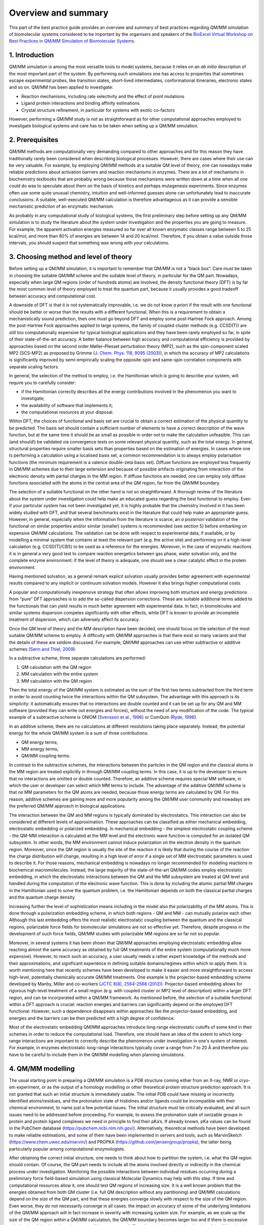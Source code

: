 ####################
Overview and summary
####################

This part of the best practice guide provides an overview and summary
of best practices regarding QM/MM simulation of biomolecular systems
considered to be important by the organisers and speakers of the
`BioExcel Virtual Workshop on Best Practices in QM/MM Simulation of
Biomolecular Systems
<https://bioexcel.eu/events/virtual-workshop-best-practices-in-qm-mm-simulation-of-biomolecular-systems/>`_.

===============
1. Introduction
===============

QM/MM simulation is among the most versatile tools to model systems,
because it relies on an *ab initio* description of the most important
part of the system. By performing such simulations one has access to
properties that sometimes escape experimental probes, like transition
states, short-lived intermediates, conformational itineraries,
electronic states and so on. QM/MM has been applied to investigate:

* Reaction mechanisms, including rate selectivity and the effect of
  point mutations
* Ligand protein interactions and binding affinity estimations
* Crystal structure refinement, in particular for systems with exotic
  co-factors

However, performing a QM/MM study is not as straightforward as for
other computational approaches employed to investigate biological
systems and care has to be taken when setting up a QM/MM simulation.


================
2. Prerequisites
================

QM/MM methods are computationally very demanding compared to other
approaches and for this reason they have traditionally rarely been
considered when describing biological processes. However, there are
cases where their use can be very valuable. For example, by employing
QM/MM methods at a suitable QM level of theory, one can nowadays make
reliable predictions about activation barriers and reaction mechanisms
in enzymes. There are a lot of mechanisms in biochemistry textbooks
that are probably wrong because those mechanisms were written down at
a time when all one could do was to speculate about them on the basis
of kinetics and perhaps mutagenesis experiments. Since enzymes often
use some quite unusual chemistry, intuition and well-informed guesses
alone can unfortunately lead to inaccurate conclusions. A suitable,
well-executed QM/MM calculation is therefore advantageous as it can
provide a sensible mechanistic prediction of an enzymatic mechanism.

As probably in any computational study of biological systems, the
first preliminary step before setting up any QM/MM simulation is to
study the literature about the system under investigation and the
properties you are going to measure. For example, the apparent
activation energies measured so far over all known enzymatic classes
range between 5 to 25 kcal/mol, and more than 80% of energies are
between 14 and 20 kcal/mol. Therefore, if you obtain a value outside
those intervals, you should suspect that something was wrong with your
calculations.


======================================
3. Choosing method and level of theory
======================================

Before setting up a QM/MM simulation, it is important to remember that
QM/MM is not a “black box”. Care must be taken in choosing the
suitable QM/MM scheme and the suitable level of theory, in particular
for the QM part. Nowadays, especially when large QM regions (order of
hundreds atoms) are involved, the density functional theory (DFT) is
by far the most common level of theory employed to treat the quantum
part, because it usually provides a good tradeoff between accuracy and
computational cost.

A downside of DFT is that it is not systematically improvable, i.e. we
do not know *a priori* if the result with one functional should be
better or worse than the results with a different functional. When
this is a requirement to obtain a mechanistically sound prediction, then
one must go beyond DFT and employ some post-Hartree Fock
approach. Among the post-Hartree Fock approaches applied to large
systems, the family of coupled cluster methods (e.g. CCSD(T)) are
still too computationally expensive for typical biological
applications and they have been rarely employed so far, in spite of
their state-of-the-art accuracy. A better balance between high
accuracy and computational efficiency is provided by approaches based
on the second order Møller–Plesset perturbation theory (MP2), such as
the spin-component scaled MP2 (SCS-MP2) as proposed by Grimme
(`J. Chem. Phys. 118, 9095 (2003)
<https://doi.org/10.1063/1.1569242>`_), in which the accuracy of MP2
calculations is significantly improved by semi-empirically scaling
the opposite-spin and same-spin correlation components with separate
scaling factors.

In general, the selection of the method to employ, i.e. the
Hamiltonian which is going to describe your system, will require you
to carefully consider:

* if the Hamiltonian correctly describes all the energy contributions
  involved in the phenomenon you want to investigate;
* the availability of software that implements it;
* the computational resources at your disposal.

Within DFT, the choices of functional and basis set are crucial to
obtain a correct estimation of the physical quantity to be predicted.
The basis set should contain a sufficient number of elements to have a
correct description of the wave function, but at the same time it
should be as small as possible in order not to make the calculation
unfeasible. This can (and should!) be validated via convergence tests
on some relevant physical quantity, such as the total energy. In
general, structural properties require smaller basis sets than
properties based on the estimation of energies.  In cases where one is
performing a calculation using a localised basis set, a common
recommendation is to always employ polarisation functions (the minimum
requirement is a valence double-zeta basis set). Diffuse functions are
employed less frequently in QM/MM schemes due to their large extension
and because of possible artifacts originating from interaction of the
electronic density with partial charges in the MM region. If diffuse
functions are needed, one can employ only diffuse functions associated
with the atoms in the central area of the QM region, far from the
QM/MM boundary.

The selection of a suitable functional on the other hand is not so
straightforward. A thorough review of the literature about the system
under investigation could help make an educated guess regarding the
best functional to employ. Even if your particular system has not been
investigated yet, it is highly probable that the chemistry involved in
it has been widely studied with DFT, and that several benchmarks exist
in the literature that could help make an appropriate guess. However,
in general, especially when the information from the literature is
scarce, an *a posteriori* validation of the functional on similar
properties and/or similar (smaller) systems is recommended (see
section 5) before embarking on expensive QM/MM calculations. The
validation can be done with respect to experimental data, if
available, or by modelling a minimal system that contains at least the
relevant part (e.g. the active site) and performing on it a high-level
calculation (e.g. CCSD(T)/CBS) to be used as a reference for the
energies. Moreover, in the case of enzymatic reactions it is in
general a very good test to compare reaction energetics between gas
phase, water solvation only, and the complete enzyme environment: if
the level of theory is adequate, one should see a clear catalytic
effect in the protein environment.

Having mentioned solvation, as a general remark explicit solvation
usually provides better agreement with experimental results compared
to any implicit or continuum solvation models. However it also brings
higher computational costs.

A popular and computationally inexpensive strategy that often allows
improving both structure and energy predictions from “pure” DFT
approaches is to add the so-called dispersion corrections. These are
suitable additional terms added to the functionals that can yield
results in much better agreement with experimental data. In fact, in
biomolecules and similar systems dispersion competes significantly
with other effects, while DFT is known to provide an incomplete
treatment of dispersion, which can adversely affect its accuracy.

Once the QM level of theory and the MM description have been decided,
one should focus on the selection of the most suitable QM/MM scheme to
employ. A difficulty with QM/MM approaches is that there exist so many
variants and that the details of these are seldom discussed. For
example, QM/MM approaches can use either subtractive or additive
schemes (`Senn and Thiel, 2009
<https://doi.org/10.1002/anie.200802019>`_).

In a subtractive scheme, three separate calculations are performed:

#. QM calculation with the QM region
#. MM calculation with the entire system 
#. MM calculation with the QM region

Then the total energy of the QM/MM system is estimated as the sum of
the first two terms subtracted from the third term in order to avoid
counting twice the interactions within the QM subsystem. The advantage
with this approach is its simplicity: it automatically ensures that no
interactions are double counted and it can be set up for any QM and MM
software (provided they can write out energies and forces), without
the need of any modification of the code. The typical example of a
subtractive scheme is ONIOM (`Svensson et al., 1996
<https://doi.org/10.1021/jp962071j>`_) or ComQum (`Ryde, 1996
<https://doi.org/10.1007/BF00402823>`_).

In an additive scheme, there are no calculations at different
resolutions taking place separately. Instead, the potential energy for
the whole QM/MM system is a sum of three contributions:

* QM energy terms;
* MM energy terms;
* QM/MM coupling terms.

In contrast to the subtractive schemes, the interactions between the
particles in the QM region and the classical atoms in the MM region
are treated explicitly in through QM/MM coupling terms. In this case,
it is up to the developer to ensure that no interactions are omitted
or double counted. Therefore, an additive scheme requires special MM
software, in which the user or developer can select which MM terms to
include. The advantage of the additive QM/MM scheme is that no MM
parameters for the QM atoms are needed, because those energy terms are
calculated by QM. For this reason, additive schemes are gaining more
and more popularity among the QM/MM user community and nowadays are
the preferred QM/MM approach in biological applications.


The interaction between the QM and MM regions is typically dominated
by electrostatics. This interaction can also be considered at
different levels of approximation. These approaches can be classified
as either mechanical embedding, electrostatic embedding or polarized
embedding. In mechanical embedding - the simplest electrostatic
coupling scheme - the QM-MM interaction is calculated at the MM level
and the electronic wave function is computed for an isolated QM
subsystem. In other words, the MM environment cannot induce
polarization on the electron density in the quantum region. Moreover,
since the QM region is usually the site of the reaction it is likely
that during the course of the reaction the charge distribution will
change, resulting in a high level of error if a single set of MM
electrostatic parameters is used to describe it. For those reasons,
mechanical embedding is nowadays no longer recommended for modeling
reactions in biochemical macromolecules. Instead, the large majority
of the state-of-the-art QM/MM codes employ electrostatic embedding, in
which the electrostatic interactions between the QM and the MM
subsystem are treated at QM level and handled during the computation
of the electronic wave function. This is done by including the atomic
partial MM charges in the Hamiltonian used to solve the quantum
problem, i.e. the Hamiltonian depends on both the classical partial
charges and the quantum charge density.

Increasing further the level of sophistication means including in the
model also the polarizability of the MM atoms. This is done through a
polarization embedding scheme, in which both regions - QM and MM - can
mutually polarize each other. Although this last embedding offers the
most realistic electrostatic coupling between the quantum and the
classical regions, polarizable force fields for biomolecular
simulations are not so effective yet. Therefore, despite progress in
the development of such force fields, QM/MM studies with polarizable
MM regions are so far not so popular.

Moreover, in several systems it has been shown that QM/MM approaches
employing electrostatic embedding allow reaching almost the same
accuracy as obtained by full QM treatments of the entire system
(computationally much more expensive). However, to reach such an
accuracy, a user usually needs a rather expert knowledge of the
methods and their approximations, and significant experience in
defining suitable domains/regimes within which to apply them. It is
worth mentioning here that recently schemes have been developed to
make it easier and more straightforward to access high-level,
potentially chemically accurate QM/MM treatments. One example is the
projector-based embedding scheme developed by Manby, Miller and
co-workers (`JCTC 8(8), 2564-2568 (2012)
<https://doi.org/10.1021/ct300544e>`_). Projector-based embedding
allows for rigorous high-level treatment of a small region (e.g. with
coupled cluster or MP2 level of description) within a larger DFT
region, and can be incorporated within a QM/MM framework. As mentioned
before, the selection of a suitable functional within a DFT approach
is crucial: reaction energies and barriers can significantly depend on
the employed DFT functional. However, such a dependence disappears
within approaches like the projector-based embedding, and energies and
the barriers can be then predicted with a high degree of confidence.

Most of the electrostatic embedding QM/MM approaches introduce long
range electrostatic cutoffs of some kind in their schemes in order to
reduce the computational load. Therefore, one should have an idea of
the extent to which long-range interactions are important to correctly
describe the phenomenon under investigation in one's system of
interest. For example, in enzymes electrostatic long-range
interactions typically cover a range from 7 to 20 Å and therefore you
have to be careful to include them in the QM/MM modelling when
planning simulations.



==================
4. QM/MM modelling
==================

The usual starting point in preparing a QM/MM simulation is a PDB
structure coming either from an X-ray, NMR or cryo-em experiment, or
as the output of a homology modelling or other theoretical protein
structure prediction approach. It is not granted that such an initial
structure is immediately usable. The initial PDB could have missing or
incorrectly identified atoms/residues, and the protonation state of
histidines and/or ligands could be incompatible with their chemical
environment, to name just a few potential issues. The initial
structure must be critically evaluated, and all such issues need to be
addressed before proceeding. For example, to assess the protonation
state of ionizable groups in protein and protein ligand complexes we
need in principle to find their pKa’s. If already known, pKa values
can be found in the PubChem database
(`https://pubchem.ncbi.nlm.nih.gov/
<https://pubchem.ncbi.nlm.nih.gov>`_).  Alternatively, theoretical
methods have been developed to make reliable estimations, and some of
them have been implemented in servers and tools, such as MarvinSketch
(`https://www.chem.uwec.edu/marvin/
<https://www.chem.uwec.edu/marvin>`_) and PROPKA
(`https://github.com/jensengroup/propka
<https://github.com/jensengroup/propka>`_), the latter being
particularly popular among computational enzymologists.

After obtaining the correct initial structure, one needs to think
about how to partition the system, i.e. what the QM region should
contain. Of course, the QM part needs to include all the atoms
involved directly or indirectly in the chemical process under
investigation. Monitoring the possible interactions between individual
residues occurring during a preliminary force field-based simulation
using classical Molecular Dynamics may help with this step. If time
and computational resources allow it, one should test QM regions of
increasing size. It is a well known problem that the energies obtained
from both QM cluster (i.e. full QM description without any
partitioning) and QM/MM calculations depend on the size of the QM
part, and that these energies converge slowly with respect to the size
of the QM region. Even worse, they do not necessarily converge in all
cases: the impact on accuracy of some of the underlying limitations of
the QM/MM approach will in fact increase in severity with increasing
system size. For example, as we scale up the size of the QM region
within a QM/MM calculation, the QM/MM boundary becomes larger too and
if there is excessive polarization of that boundary, that error will
increase as well. Therefore, simply increasing the size of the QM
region is not necessarily a good test of a QM/MM calculation and that
is especially the case if you are dealing with a heterogeneous
environment like an enzyme, where the charge of the system may differ
as you increase the size.  Moreover, quite often the variation of the
energy values is less dependent on the size of the QM region than it
is on the choice of the DFT functional, as has been shown for example
in several reaction energy and barrier calculations. Therefore, one
should probably pay more attention to the suitable QM treatment in
describing the system than the size of the QM region.

In cases where the convergence with QM region size has been studied
and successfully obtained, typically something in between 500 and 1000
atoms were needed to obtain convergence to reasonably accurate
results! Dealing with such large QM regions is a challenging task for
most quantum codes and requires significant computational
resources. Luckily, QM/MM energies (and also structures) normally
converge faster than the QM cluster ones. General recommendations to
get stable energies (and structures) in a protein system is to include
in the QM region:
- Neutral groups/residues up to 4-5 Å from the active site
- The largest number (ideally all) of the charged groups that are not
on the surface of the protein, i.e. the buried ones.

In addition, the “junction” atoms, i.e. the atoms at the border
between the QM and the MM boundary should be kept as far as possible
from the active site.

In fact, when the boundary between the QM and MM regions cuts a
covalent bond connecting a quantum atom to a classical atom, care has
to be taken in solving the quantum problem, i.e. in calculating the
wave function associated with the QM region. Biological systems have a
large content of sp3-hybridized C-C bonds and due to their symmetry
and lack of polarization, those bonds are the best choice of locations
where to place the QM/MM boundary. However, a straightforward cut
through the QM/MM boundary would create one or more unpaired electrons
in the quantum subsystem. In reality, these electrons are paired in
bonding orbitals, with electrons belonging to the atom on the MM
side. However, now those electrons do not exist in the MM region, due
to the artificial partitioning and the lower level of resolution we
decided to use in this region. In the literature a number of
approaches have been proposed to remedy the artefact that originates
from such open valencies, which can generally be classified into three
categories:

#. The link-atom approach, in which additional link-atoms, generally
   hydrogen atoms, are introduced at an appropriate position along the
   bond vector to saturate the dangling valences of the quantum
   region;
#. Alternatively, it is possible to use the link atom pseudopotential
   approach, which consists in introducing in the QM system a
   description of the classical atom at the border bonded to the
   quantum atom, through a special pseudopotential with the required
   valence charge.
#. The last category involves the use of bonding hybrid orbitals,
   including the hybrid orbital method, the local self-consistent
   field method, the generalized hybrid orbital method, and the frozen
   orbital method.

All the above-mentioned methods are more or less equivalent if
carefully applied according to the specifications and recommendations
of the developers. For example, the link atom pseudopotentials require
constraining the bond distance appropriately. Therefore, the choice of
which category and also which specific approach to use often depends
on the particular implementation available in the software we are
planning to use for QM/MM calculations.

=========================================
5. Simulation protocol and QM/MM workflow
=========================================

QM/MM calculations that involve only single conformations are
computationally less demanding and can be particularly suitable to
identify *structural* features of reactive conformations. For example,
single conformation QM/MM calculations may can efficiently enable
better understanding of structure-activity relationships if
computational resources are limited. As a general remark, QM/MM single
conformation approaches are a good way to calculate structures in a
protein system, especially when combined with experimental data, while
properties based on energies are much harder to obtain since proper
sampling and solvation is required. In fact, the subset of
catalytically competent conformations can be significantly small in
comparison with the full conformational landscape, and X-ray
structures are usually a good starting point for reactivity
study. However, a re-optimization of the initial structure(s) is
usually recommended.

Since geometry optimization, which allows the extraction of structural
information, is typically computationally more demanding than wave
function minimization, from which one can obtain energetic
information, it is common to use a lower level of theory for the
former and a higher level for the latter. Although this strategy can
usually be employed with confidence, we should always bear in mind not
to mix very different Hamiltonians in performing these two sequential
steps, for example combining very different DFT functionals, e.g. a
GGA family functional like PBE and a hybrid functional like B3LYP. At
the very least one should double check any conclusions arising from
such “dangerous” mixing by testing different combinations.  In
general, techniques that allow more efficient exploration of the
conformational space of an enzyme during catalysis can provide a more
dynamic picture of the PESs associated with the reaction. For this
reason, it can sometimes be beneficial to perform preliminary
classical (i.e. force field-based) molecular dynamics simulations of
the system, select representative snapshots according to predetermined
adequacy criteria, and to then apply the QM/MM single-point protocol
to these snapshots.

If in contrast temperature and entropic effects are important in the
process under investigation and cannot be neglected, then sampling
through a QM/MM molecular dynamics approach is required. Even then
however, the system is usually still thermally equilibrated at
classical level before performing a QM/MM molecular dynamics
simulation. Classical molecular dynamics allows sampling of longer
time scales not accessible within a QM/MM molecular dynamics
simulation. Therefore, this equilibration step is particularly
relevant for those systems which are very flexible, such as complexes
formed by carbohydrate-active enzymes, and for those systems whose
initial structure can not represent a configuration with sufficiently
high probability to be found in the corresponding ensemble.

On moving from the classical to the QM/MM description, another thermal
equilibration is required before starting the QM/MM production
run. This is because when the level of theory is changed, the forces
felt by the atoms change as well. This second equilibration step
allows the system to relax and adapt to the new QM/MM Hamiltonian.

Enhanced sampling methods can be used when standard classical or QM/MM
molecular dynamics approaches do not manage to sample enough
configurations or parts of phase space in a reasonable time due to the
presence of large free energy barriers or if doing so would be much
beyond the computational resources at one's disposal, which may the
case especially given how large systems biological systems often
are. Most enhanced sampling methods fall into two categories:
collective variable-based and collective variable-free methods.

A direct and effective idea to accelerate the thermodynamics
calculation is to modify the potential energy surface by adding a bias
potential to the Hamiltonian of the system, thereby decreasing the
energy barrier hence increasing the sampling of transition
regions. This is the strategy followed by methods such as the original
and widely used umbrella sampling (`Torrie and Valleau, 1977
<https://doi.org/10.1016/0021-9991(77)90121-8>`_) and the popular
metadynamics (`Laio and Parrinello, 2002
<https://doi.org/10.1073/pnas.202427399>`_).

The second category include methods such as parallel tempering
(`Swendsen and Wang, 1986
<https://doi.org/10.1103/PhysRevLett.57.2607>`_) and replica exchange
molecular dynamics (REMD, `Sugita and Y. Okamoto, 1999
<https://doi.org/10.1016/S0009-2614(99)01123-9>`_), which alter the
canonical probability distribution to a distribution that induces a
broader sampling of the potential energy.

The collective variable-based methods need to use predefined reaction
coordinates or collective variables (CVs), i.e. low-dimensional
functions of electronic and atomic degrees of freedom of the system
being simulated, which should refer to the variable describing the
slow motion in the process of interest. Appropriately selecting the
CVs is crucial for such methods to correctly work. For example, since
the transition states are not identified correctly by the CVs, forward
and backward transitions might follow different paths, leading to
hysteresis in the estimated free energy, or the bias potential could
show large fluctuations, and the free energy estimate does not
converge. However, it is well known that the proper reaction
coordinates are not easily identified for many systems. In describing
a reaction pathway, a CV should include all the bonds which form or
break during the process. Low-energy vibrations and variables in most
cases do not significantly affect free energy landscapes, therefore
they should not be involved in the CVs. Literature research can be
very beneficial for this task because a lot of different CVs have
already been tested and used to describe a plethora of different
phenomena. When possible, a trial and error approach using simpler
model systems or suitable enhanced sampling parameters to quickly get
a rough, low-resolution estimate of the underlying free energy
landscape (e.g. choosing hills with large heights in metadynamics) can
be useful in identifying the proper reaction coordinate(s).

================================================================
6. Analysis, interpretation and validation of simulation results
================================================================

After performing QM/MM modelling one should check the validity of
results obtained before publishing. There are three major things that
need to be established and validated:

#. QM theory level is sufficient and predictive for your system
#. Structures (models) and energies of reactants, products and transition states
#. Reaction pathways should represent mechanism and be predictive

The level of QM treatment of the system should be sufficient for
predictivity but typically it can not be too high because of limited
time and computational resources. At very high levels it is usually
possible to calculate only energies (enthalpies) for a handful of
structures. A systematic way to check validity in that case is to
obtain energies at a lower level of theory and characterise them with
higher-level methods. It is also good to consider structures obtained
with free energy methods and characterize them with static methods
(i.e. geometry optimizations) at a higher level of theory.

As mentioned in previous parts, models can be divided into static
(obtained with geometry minimizations) and dynamic (obtained with
MD). Static methods can, in the case of enzymes, give only good
estimation of enthalpies, so one should validate whether entropy has
only a minor effect on reactivity. That could be estimated, for
instance, with QM/MM dynamics using a lower level of theory. Note as
well that the effect of temperature on the reaction can be very
effectively estimated with QM/MD methods as well, e.g. using
metadynamics or umbrella sampling.

Substrate conformations can be wrong due to forcefield inaccuracies if
you are using starting structures extracted from classical MD
simulation. In such cases it is valuable to use QM/MD to relax the
starting geometry. Another thing to validate in the model is the
reaction pathway and variables used to represent it in the
simulation. It is always good to start from a simple model of your
system in solution or cluster (with polarizable continuum) and test
various reaction pathways beforehand. In addition, good collective
variables that represent the reaction typically include all breaking
and forming bonds. If you are using either position restraints or
constraints in your model, remember to check their effect on the
reaction energetics as they may affect final results heavily and
should not be used for production of the final reaction profile.

Reaction pathway validation can be a major obstacle. First of all,
reaction space in enzymatic reactions can be very complex, with many
individual steps. Second, sampling time and choice of initial
structures are crucial as in many cases the reactive conformation of
the enzyme-substrate complex is not the most populated during
sampling. Check as many initial structures as possible. Sometimes the
Michaelis complex in the enzymes could have a distorted geometry that
is not energetically favorable, but resembles a transition state. In
dynamical methods sampling time is very important, check that your
profile is converged by increasing sampling time and confirming that
further simulation does not change your free energy profile. In case
of very fast enzymes, the Michaelis complex formation constant plays a
key role. For instance, if one is trying to model the effect of a 
mutation on enzyme activity then it should be checked how the mutation
affects not only reaction barriers but also binding free energy of the
substrate. One way to do that is to compare reaction energetics
between solution (cluster model) and enzyme (QM/MM model).

Final results require validation as well. This is typically done using
existing experimental data, if available, and/or by making predictions
that could be verified against experiment. In the case of well-known
systems, validation against experimental data should be done on the
whole array of available results. In other words, results obtained
through simulation should be in line with all available experimental
data. Do not cherry pick only those experiments which correlate well
with your results, omitting others that do not align with your
hypothesis from simulation. Do not forget that scientific results
should be falsifiable, meaning that there should always be some
prediction as a result of your work, which could be proven (or
rejected) with an experiment. Some effects do not contribute directly
to enzyme catalysis. For example, kinetic isotope effect (KIE) may not
be included directly in the energy of the transition state, however
sometimes its effect (i.e. in case of proton tunnelling) should be
properly included into calculation of the catalytic constant in order
to obtain a predictive model. If mutation experiments are used for
validation one should be aware that they could affect structure and
energy of the enzyme-substrate complex, thus changing not just the
barrier but also the Michaelis constant (for the binding pose and/or
equilibrium). The same validation should be done for inhibitors and
non-standard substrates studied. In the case of a static model, to
check that it did not fall into the local minima, try to build the
profile both from reagents to products and back from products to
reagents, if your model is correct the profiles should be identical.


  
